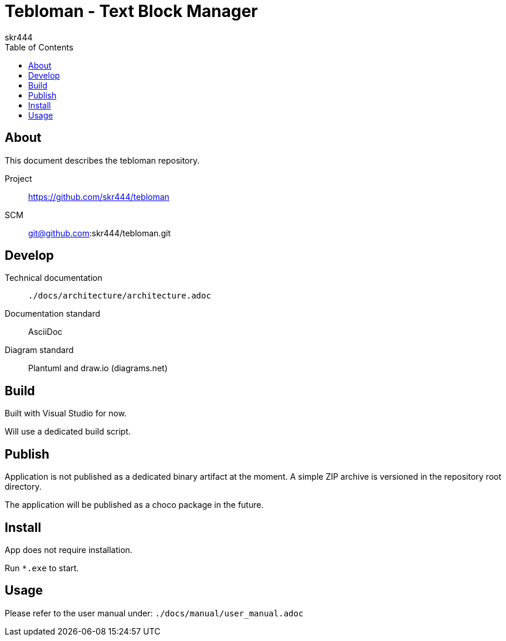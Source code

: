 = Tebloman - Text Block Manager
:imagesdir: ./resources/images
:author: skr444
:docdate: 2025-03-05
:toc: right
:toclevels: 3

== About

This document describes the tebloman repository.

Project:: https://github.com/skr444/tebloman
SCM:: git@github.com:skr444/tebloman.git

== Develop

Technical documentation:: `./docs/architecture/architecture.adoc`
Documentation standard:: AsciiDoc
Diagram standard:: Plantuml and draw.io (diagrams.net)

== Build

Built with Visual Studio for now.

Will use a dedicated build script.

== Publish

Application is not published as a dedicated binary artifact at the moment.
A simple ZIP archive is versioned in the repository root directory.

The application will be published as a choco package in the future.

== Install

App does not require installation.

Run `*.exe` to start.

== Usage

Please refer to the user manual under: `./docs/manual/user_manual.adoc`

